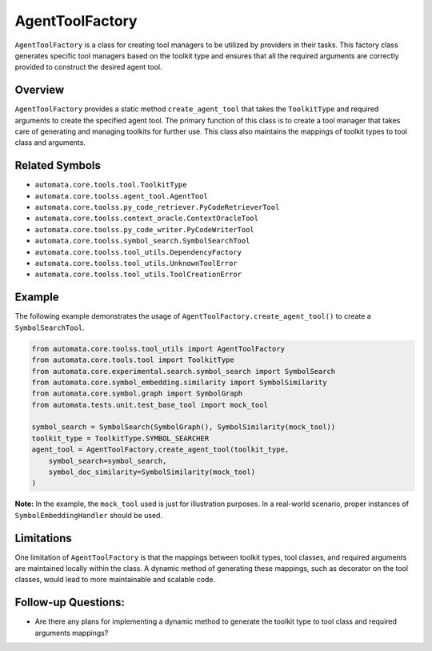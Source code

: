 AgentToolFactory
================

``AgentToolFactory`` is a class for creating tool managers to be
utilized by providers in their tasks. This factory class generates specific
tool managers based on the toolkit type and ensures that all the
required arguments are correctly provided to construct the desired agent
tool.

Overview
--------

``AgentToolFactory`` provides a static method ``create_agent_tool`` that
takes the ``ToolkitType`` and required arguments to create the specified
agent tool. The primary function of this class is to create a tool
manager that takes care of generating and managing toolkits for further
use. This class also maintains the mappings of toolkit types to tool
class and arguments.

Related Symbols
---------------

-  ``automata.core.tools.tool.ToolkitType``
-  ``automata.core.toolss.agent_tool.AgentTool``
-  ``automata.core.toolss.py_code_retriever.PyCodeRetrieverTool``
-  ``automata.core.toolss.context_oracle.ContextOracleTool``
-  ``automata.core.toolss.py_code_writer.PyCodeWriterTool``
-  ``automata.core.toolss.symbol_search.SymbolSearchTool``
-  ``automata.core.toolss.tool_utils.DependencyFactory``
-  ``automata.core.toolss.tool_utils.UnknownToolError``
-  ``automata.core.toolss.tool_utils.ToolCreationError``

Example
-------

The following example demonstrates the usage of
``AgentToolFactory.create_agent_tool()`` to create a
``SymbolSearchTool``.

.. code:: python

   from automata.core.toolss.tool_utils import AgentToolFactory
   from automata.core.tools.tool import ToolkitType
   from automata.core.experimental.search.symbol_search import SymbolSearch
   from automata.core.symbol_embedding.similarity import SymbolSimilarity
   from automata.core.symbol.graph import SymbolGraph
   from automata.tests.unit.test_base_tool import mock_tool

   symbol_search = SymbolSearch(SymbolGraph(), SymbolSimilarity(mock_tool))
   toolkit_type = ToolkitType.SYMBOL_SEARCHER
   agent_tool = AgentToolFactory.create_agent_tool(toolkit_type,
       symbol_search=symbol_search,
       symbol_doc_similarity=SymbolSimilarity(mock_tool)
   )

**Note:** In the example, the ``mock_tool`` used is just for
illustration purposes. In a real-world scenario, proper instances of
``SymbolEmbeddingHandler`` should be used.

Limitations
-----------

One limitation of ``AgentToolFactory`` is that the mappings between
toolkit types, tool classes, and required arguments are maintained
locally within the class. A dynamic method of generating these mappings,
such as decorator on the tool classes, would lead to more maintainable
and scalable code.

Follow-up Questions:
--------------------

-  Are there any plans for implementing a dynamic method to generate the
   toolkit type to tool class and required arguments mappings?
